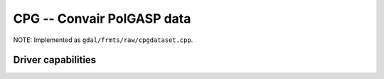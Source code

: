 .. _raster.cpg:

================================================================================
CPG -- Convair PolGASP data
================================================================================

.. shortname:: CPG

.. built_in_by_default::

NOTE: Implemented as ``gdal/frmts/raw/cpgdataset.cpp``.

Driver capabilities
-------------------

.. supports_georeferencing::

.. supports_virtualio::
